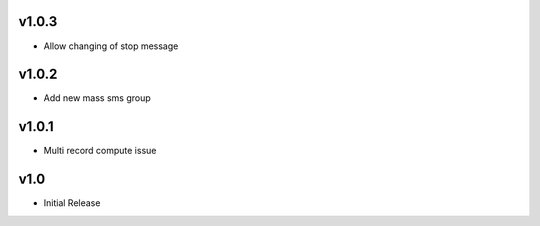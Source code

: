 v1.0.3
======
* Allow changing of stop message

v1.0.2
======
* Add new mass sms group

v1.0.1
======
* Multi record compute issue

v1.0
====
* Initial Release